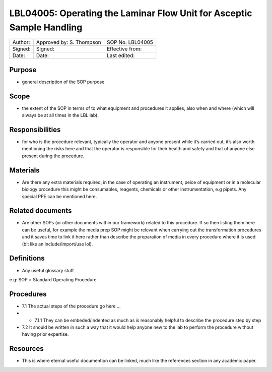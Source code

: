 ======================================================================
LBL04005: Operating the Laminar Flow Unit for Asceptic Sample Handling
======================================================================


+-----------+----------------------------+--------------------+
| Author:   | Approved by: S. Thompson   | SOP No. LBL04005   |
+-----------+----------------------------+--------------------+
| Signed:   | Signed:                    | Effective from:    |
+-----------+----------------------------+--------------------+
| Date:     | Date:                      | Last edited:       |
+-----------+----------------------------+--------------------+

Purpose
=======
-  general description of the SOP purpose

Scope
=====
- the extent of the SOP in terms of to what equipment and procedures it applies, also when and where (which will always be at all times in the LBL lab).

Responsibilities
================
- for who is the procedure relevant, typically the operator and anyone present while it’s carried out, it’s also worth mentioning the risks here and that the operator is responsible for their health and safety and that of anyone else present during the procedure.

Materials
=========
- Are there any extra materials required, in the case of operating an instrument, peice of equipment or in a molecular biology procedure this might be consumables, reagents, chemicals or other instrumentation, e.g pipets. Any special PPE can be mentioned here.

Related documents
=================
- Are other SOPs (or other documents within our framework) related to this procedure. If so then listing them here can be useful, for example the media prep SOP might be relevant when carrying out the transformation procedures and it saves time to link it here rather than describe the preparation of media in every procedure where it is used (bit like an include/import/use lol).

Definitions
===========
- Any useful glossary stuff

e.g: SOP = Standard Operating Procedure

Procedures
==========
- 7.1 The actual steps of the procedure go here …

- - 7.1.1 They can be embeded/indented as much as is reasonably helpful to describe the procedure step by step

- 7.2 It should be written in such a way that it would help anyone new to the lab to perform the procedure without having prior expertise.

Resources
=========
- This is where eternal useful documention can be linked, much like the references section in any academic paper.
